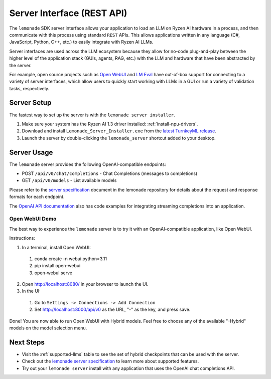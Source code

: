 .. Heading guidelines
..     # with overline, for parts
..     * with overline, for chapters
..     =, for sections
..     -, for subsections
..     ^, for subsubsections
..     “, for paragraphs

###########################
Server Interface (REST API)
###########################

The ``lemonade`` SDK server interface allows your application to load an LLM on Ryzen AI hardware in a process, and then communicate with this process using standard ``REST`` APIs. This allows applications written in any language (C#, JavaScript, Python, C++, etc.) to easily integrate with Ryzen AI LLMs.

Server interfaces are used across the LLM ecosystem because they allow for no-code plug-and-play between the higher level of the application stack (GUIs, agents, RAG, etc.) with the LLM and hardware that have been abstracted by the server. 

For example, open source projects such as `Open WebUI <https://github.com/open-webui/open-webui>`_ and `LM Eval <https://github.com/EleutherAI/lm-evaluation-harness>`_ have out-of-box support for connecting to a variety of server interfaces, which allow users to quickly start working with LLMs in a GUI or run a variety of validation tasks, respectively.

************
Server Setup
************

The fastest way to set up the server is with the ``lemonade server installer``.

#. Make sure your system has the Ryzen AI 1.3 driver installed: :ref:`install-npu-drivers`.
#. Download and install ``Lemonade_Server_Installer.exe`` from the `latest TurnkeyML release <https://github.com/onnx/turnkeyml/releases>`_.
#. Launch the server by double-clicking the ``lemonade_server`` shortcut added to your desktop.

************
Server Usage
************

The ``lemonade`` server provides the following OpenAI-compatible endpoints:

- POST ``/api/v0/chat/completions`` - Chat Completions (messages to completions)
- GET ``/api/v0/models`` - List available models

Please refer to the `server specification <https://github.com/aigdat/genai/blob/main/docs/lemonade/server_spec.md>`_ document in the lemonade repository for details about the request and response formats for each endpoint. 

The `OpenAI API documentation <https://platform.openai.com/docs/api-reference/streaming>`_ also has code examples for integrating streaming completions into an application. 

Open WebUI Demo
===============

The best way to experience the ``lemonade`` server is to try it with an OpenAI-compatible application, like Open WebUI.  

Instructions:

1. In a terminal, install Open WebUI:

  #. conda create -n webui python=3.11
  #. pip install open-webui
  #. open-webui serve

2. Open http://localhost:8080/ in your browser to launch the UI.
3. In the UI:

  #. Go to ``Settings -> Connections -> Add Connection``
  #. Set http://localhost:8000/api/v0 as the URL, "-" as the key, and press save.

Done! You are now able to run Open WebUI with Hybrid models. Feel free to choose any of the available "-Hybrid" models on the model selection menu.

**********
Next Steps
**********

- Visit the :ref:`supported-llms` table to see the set of hybrid checkpoints that can be used with the server.
- Check out the `lemonade server specification <https://github.com/aigdat/genai/blob/main/docs/lemonade/server_spec.md>`_ to learn more about supported features.
- Try out your ``lemonade server`` install with any application that uses the OpenAI chat completions API.


..
  ------------
  #####################################
  License
  #####################################
  
  Ryzen AI is licensed under `MIT License <https://github.com/amd/ryzen-ai-documentation/blob/main/License>`_ . Refer to the `LICENSE File <https://github.com/amd/ryzen-ai-documentation/blob/main/License>`_ for the full license text and copyright notice.
